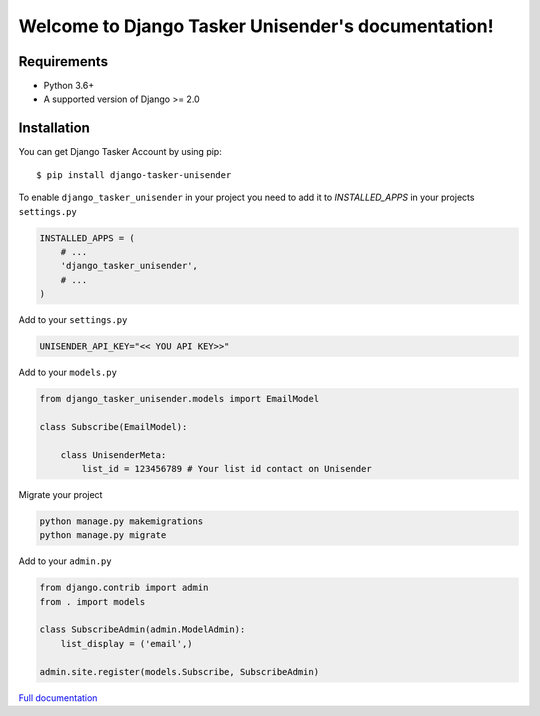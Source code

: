 Welcome to Django Tasker Unisender's documentation!
===================================================

.. image:: https://travis-ci.org/kostya-ten/django_tasker_unisender.svg?branch=master
    :target: https://travis-ci.org/kostya-ten/django_tasker_unisender

.. image:: https://readthedocs.org/projects/django-tasker-unisender/badge/?version=latest
    :target: https://django-tasker-unisender.readthedocs.io/en/latest/?badge=latest
    :alt: Documentation Status

.. image:: https://api.codacy.com/project/badge/Grade/9fe057e68937477aab1aebd907aa0913
    :target: https://www.codacy.com/app/kostya/django_tasker_unisender?utm_source=github.com&amp;utm_medium=referral&amp;utm_content=kostya-ten/django_tasker_unisender&amp;utm_campaign=Badge_Grade

.. image:: https://requires.io/github/kostya-ten/django_tasker_unisender/requirements.svg?branch=master
     :target: https://requires.io/github/kostya-ten/django_tasker_unisender/requirements/?branch=master
     :alt: Requirements Status

Requirements
""""""""""""""""""
* Python 3.6+
* A supported version of Django >= 2.0


Installation
""""""""""""""""""

You can get Django Tasker Account by using pip::

    $ pip install django-tasker-unisender


To enable ``django_tasker_unisender`` in your project you need to add it to `INSTALLED_APPS` in your projects ``settings.py``

.. code-block:: python

    INSTALLED_APPS = (
        # ...
        'django_tasker_unisender',
        # ...
    )

Add to your ``settings.py``

.. code-block:: python

    UNISENDER_API_KEY="<< YOU API KEY>>"

Add to your ``models.py``

.. code-block:: python

    from django_tasker_unisender.models import EmailModel

    class Subscribe(EmailModel):

        class UnisenderMeta:
            list_id = 123456789 # Your list id contact on Unisender



Migrate your project

.. code-block:: shell

    python manage.py makemigrations
    python manage.py migrate

Add to your ``admin.py``

.. code-block:: python

    from django.contrib import admin
    from . import models

    class SubscribeAdmin(admin.ModelAdmin):
        list_display = ('email',)

    admin.site.register(models.Subscribe, SubscribeAdmin)

`Full documentation <https://django-tasker-unisender.readthedocs.io/>`_